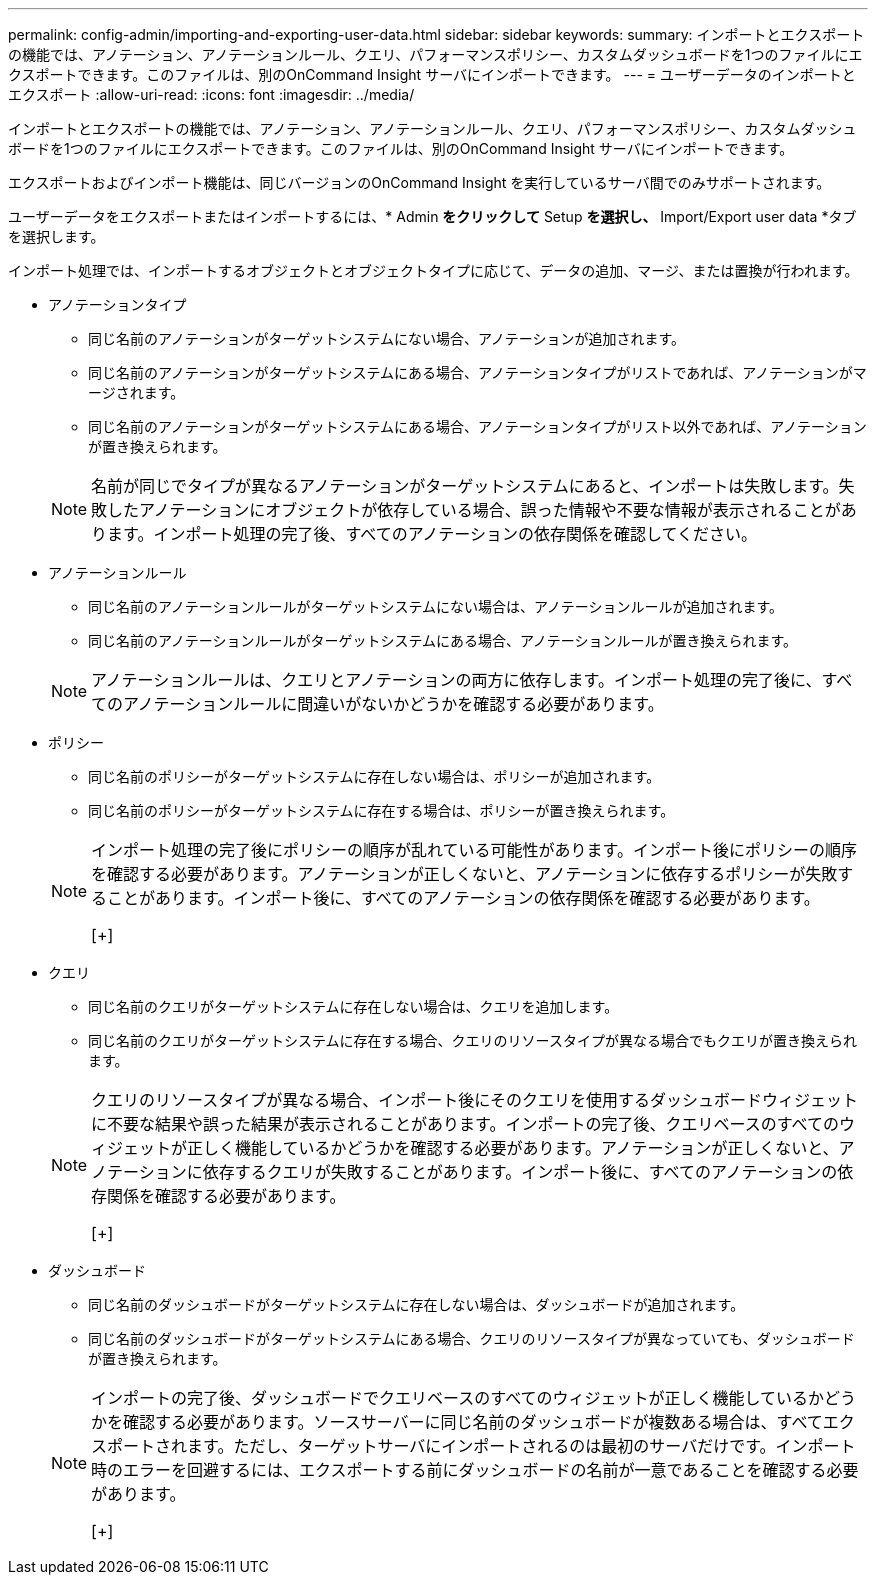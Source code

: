 ---
permalink: config-admin/importing-and-exporting-user-data.html 
sidebar: sidebar 
keywords:  
summary: インポートとエクスポートの機能では、アノテーション、アノテーションルール、クエリ、パフォーマンスポリシー、カスタムダッシュボードを1つのファイルにエクスポートできます。このファイルは、別のOnCommand Insight サーバにインポートできます。 
---
= ユーザーデータのインポートとエクスポート
:allow-uri-read: 
:icons: font
:imagesdir: ../media/


[role="lead"]
インポートとエクスポートの機能では、アノテーション、アノテーションルール、クエリ、パフォーマンスポリシー、カスタムダッシュボードを1つのファイルにエクスポートできます。このファイルは、別のOnCommand Insight サーバにインポートできます。

エクスポートおよびインポート機能は、同じバージョンのOnCommand Insight を実行しているサーバ間でのみサポートされます。

ユーザーデータをエクスポートまたはインポートするには、* Admin *をクリックして* Setup *を選択し、* Import/Export user data *タブを選択します。

インポート処理では、インポートするオブジェクトとオブジェクトタイプに応じて、データの追加、マージ、または置換が行われます。

* アノテーションタイプ
+
** 同じ名前のアノテーションがターゲットシステムにない場合、アノテーションが追加されます。
** 同じ名前のアノテーションがターゲットシステムにある場合、アノテーションタイプがリストであれば、アノテーションがマージされます。
** 同じ名前のアノテーションがターゲットシステムにある場合、アノテーションタイプがリスト以外であれば、アノテーションが置き換えられます。


+
[NOTE]
====
名前が同じでタイプが異なるアノテーションがターゲットシステムにあると、インポートは失敗します。失敗したアノテーションにオブジェクトが依存している場合、誤った情報や不要な情報が表示されることがあります。インポート処理の完了後、すべてのアノテーションの依存関係を確認してください。

====
* アノテーションルール
+
** 同じ名前のアノテーションルールがターゲットシステムにない場合は、アノテーションルールが追加されます。
** 同じ名前のアノテーションルールがターゲットシステムにある場合、アノテーションルールが置き換えられます。


+
[NOTE]
====
アノテーションルールは、クエリとアノテーションの両方に依存します。インポート処理の完了後に、すべてのアノテーションルールに間違いがないかどうかを確認する必要があります。

====
* ポリシー
+
** 同じ名前のポリシーがターゲットシステムに存在しない場合は、ポリシーが追加されます。
** 同じ名前のポリシーがターゲットシステムに存在する場合は、ポリシーが置き換えられます。


+
[NOTE]
====
インポート処理の完了後にポリシーの順序が乱れている可能性があります。インポート後にポリシーの順序を確認する必要があります。アノテーションが正しくないと、アノテーションに依存するポリシーが失敗することがあります。インポート後に、すべてのアノテーションの依存関係を確認する必要があります。

[+]

====
* クエリ
+
** 同じ名前のクエリがターゲットシステムに存在しない場合は、クエリを追加します。
** 同じ名前のクエリがターゲットシステムに存在する場合、クエリのリソースタイプが異なる場合でもクエリが置き換えられます。


+
[NOTE]
====
クエリのリソースタイプが異なる場合、インポート後にそのクエリを使用するダッシュボードウィジェットに不要な結果や誤った結果が表示されることがあります。インポートの完了後、クエリベースのすべてのウィジェットが正しく機能しているかどうかを確認する必要があります。アノテーションが正しくないと、アノテーションに依存するクエリが失敗することがあります。インポート後に、すべてのアノテーションの依存関係を確認する必要があります。

[+]

====
* ダッシュボード
+
** 同じ名前のダッシュボードがターゲットシステムに存在しない場合は、ダッシュボードが追加されます。
** 同じ名前のダッシュボードがターゲットシステムにある場合、クエリのリソースタイプが異なっていても、ダッシュボードが置き換えられます。


+
[NOTE]
====
インポートの完了後、ダッシュボードでクエリベースのすべてのウィジェットが正しく機能しているかどうかを確認する必要があります。ソースサーバーに同じ名前のダッシュボードが複数ある場合は、すべてエクスポートされます。ただし、ターゲットサーバにインポートされるのは最初のサーバだけです。インポート時のエラーを回避するには、エクスポートする前にダッシュボードの名前が一意であることを確認する必要があります。

[+]

====

